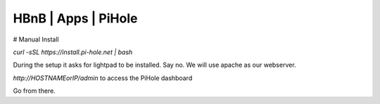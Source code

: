 HBnB | Apps | PiHole
======================


# Manual Install

`curl -sSL https://install.pi-hole.net | bash` 

During the setup it asks for lightpad to be installed. Say no. We will use apache as our webserver.

`http://HOSTNAMEorIP/admin` to access the PiHole dashboard 

Go from there. 
